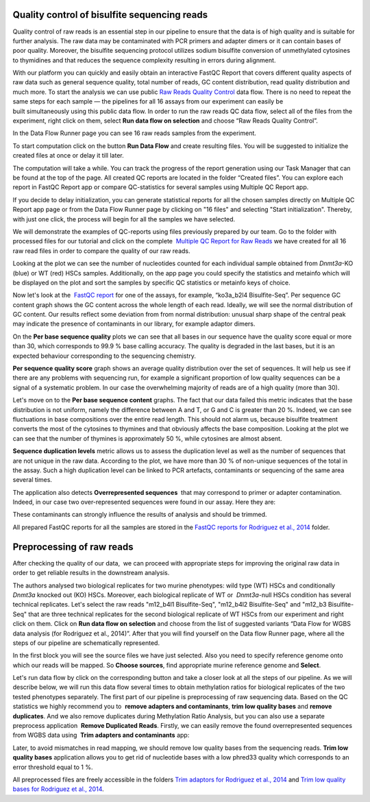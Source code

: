 Quality control of bisulfite sequencing reads
*********************************************

Quality control of raw reads is an essential step in our pipeline to
ensure that the data is of high quality and is suitable for further
analysis. The raw data may be contaminated with PCR primers and adapter
dimers or it can contain bases of poor quality. Moreover, the bisulfite
sequencing protocol utilizes sodium bisulfite conversion of unmethylated
cytosines to thymidines and that reduces the sequence
complexity resulting in errors during alignment.

.. raw:: html

    <iframe width="640" height="360" src="https://www.youtube.com/embed/yqnzcVBLUYE" frameborder="0" allowfullscreen="1">&nbsp;</iframe>

With our platform you can quickly and easily obtain an interactive FastQC Report
that covers different quality aspects of raw
data such as general sequence quality, total number of reads, GC content
distribution, read quality distribution and much more. To start the
analysis we can use public `Raw Reads Quality Control`_ data
flow. There is no need to repeat the same steps for each sample —
the pipelines for all 16 assays from our experiment can easily be
built simultaneously using this public data flow. In order to run the
raw reads QC data flow, select all of the files from the experiment,
right click on them, select **Run data flow on selection** and choose “Raw
Reads Quality Control”.

|choose DF|

In the Data Flow Runner page you can see 16 raw reads samples from the experiment.

|DF_FastQC|

To start computation click on the button **Run Data Flow** and create
resulting files. You will be suggested to initialize the created files
at once or delay it till later.

|Start initialization|

The computation will take a while. You can track the progress of the report generation
using our Task Manager that can be found at the top of the page. All
created QC reports are located in the folder “Created files”. You can
explore each report in FastQC Report app or compare QC-statistics for
several samples using Multiple QC Report app.

|View Resuts|

If you decide to delay initialization, you can generate statistical reports for
all the chosen samples directly on Multiple QC Report app page or from
the Data Flow Runner page by clicking on "16 files" and selecting "Start
initialization". Thereby, with just one click, the process will begin
for all the samples we have selected.

|FastQC_3|

We will demonstrate the examples of QC-reports using files previously prepared by our team.
Go to the folder with processed files for our tutorial and click on the
complete  `Multiple QC Report for Raw Reads`_ we
have created for all 16 raw read files in order to compare the quality
of our raw reads.

|Multiple QC plot for RawReads|

Looking at the plot we can see the number of nucleotides counted for each individual sample
obtained from *Dnmt3a*-KO (blue) or WT (red) HSCs samples.
Additionally, on the app page you could specify the statistics and
metainfo which will be displayed on the plot and sort the samples by
specific QC statistics or metainfo keys of choice.

Now let's look at the  `FastQC report`_ for one of the assays, for example, “ko3a_b2l4 Bisulfite-Seq”.
Per sequence GC content graph shows the GC content across the
whole length of each read. Ideally, we will see the normal distribution
of GC content. Our results reflect some deviation from from normal
distribution: unusual sharp shape of the central peak may indicate the
presence of contaminants in our library, for example adaptor
dimers.

|Per sequence GC content|

On the **Per base sequence quality** plots we can see that all bases in our sequence have
the quality score equal or more than 30, which corresponds to 99.9 % base
calling accuracy. The quality is degraded in the last bases, but it is
an expected behaviour corresponding to the sequencing chemistry.

|per base sequence quality|

**Per sequence quality score**  graph shows an average quality distribution over the set of sequences. It will
help us see if there are any problems with sequencing run, for example a
significant proportion of low quality sequences can be a signal of a
systematic problem. In our case the overwhelming majority of reads are
of a high quality (more than 30).

|fastqc per sequence quality scores|

Let's move on to the **Per base sequence content** graphs. The fact that our data failed this metric indicates
that the base distribution is not uniform, namely the difference between
A and T, or G and C is greater than 20 %. Indeed, we can see fluctuations
in base compositions over the entire read length. This should not alarm
us, because bisulfite treatment converts the most of the cytosines to
thymines and that obviously affects the base composition. Looking at the
plot we can see that the number of thymines is approximately 50 %, while
cytosines are almost absent.

|fastqc per base seq content|

**Sequence duplication levels** metric allows us to assess
the duplication level as well as the number of sequences that are not
unique in the raw data. According to the plot, we have more than 30 % of
non-unique sequences of the total in the assay. Such a high duplication
level can be linked to PCR artefacts, contaminants or sequencing of the
same area several times.

|fastqc sequence duplication levels|

The application also detects **Overrepresented sequences**  that may
correspond to primer or adapter contamination. Indeed, in our case
two over-represented sequences were found in our assay. Here they
are:

|FastQC (overrepresented sequences)|

These contaminants can strongly influence the results of analysis and should be trimmed.

All prepared FastQC reports for all the samples are stored in the `FastQC reports for Rodriguez et al., 2014`_ folder.

Preprocessing of raw reads
**************************

After checking the quality of our data,  we can proceed with
appropriate steps for improving the original raw data in order to get
reliable results in the downstream analysis.

.. raw:: html

    <iframe width="640" height="360" src="https://www.youtube.com/embed/8Id2RQekYfs" frameborder="0" allowfullscreen="1">&nbsp;</iframe>

The authors analysed two biological replicates for two murine
phenotypes: wild type (WT) HSCs and conditionally *Dnmt3a* knocked out
(KO) HSCs. Moreover, each biological replicate of WT or  *Dnmt3a*-null
HSCs condition has several technical replicates. Let's select the raw
reads "m12_b4l1 Bisulfite-Seq", "m12_b4l2 Bisulfite-Seq" and "m12_b3
Bisulfite-Seq" that are three technical replicates for the second
biological replicate of WT HSCs from our experiment and right
click on them. Click on **Run data flow on selection** and choose from the
list of suggested variants “Data Flow for WGBS data analysis (for
Rodriguez et al., 2014)”. After that you will find yourself on the Data
flow Runner page, where all the steps of our pipeline are
schematically represented. 

|DF_WGBS|

In the first block you will see the source files we have just selected. Also you need to specify
reference genome onto which our reads will be mapped. So **Choose
sources**, find appropriate murine reference genome and **Select**.

|File chooser (ref-genome)|

Let's run data flow by click on the corresponding
button and take a closer look at all the steps of our pipeline. As we
will describe below, we will run this data flow several times to obtain
methylation ratios for biological replicates of the two tested
phenotypes separately. The first part of our pipeline is preprocessing
of raw sequencing data. Based on the QC statistics we highly recommend
you to  **remove adapters and contaminants**, **trim low quality bases** and **remove duplicates**. And we also remove duplicates
during Methylation Ratio Analysis, but you can also use a separate
preprocess application  **Remove Duplicated Reads**. Firstly,
we can easily remove the found overrepresented sequences from WGBS data
using  **Trim adapters and contaminants** app:

|DF trim adaptors and contaminants|

Later, to avoid mismatches in read mapping, we
should remove low quality bases from the sequencing
reads. **Trim low quality bases** application allows you to get rid
of nucleotide bases with a low phred33 quality which corresponds to an
error threshold equal to 1 %.

|df trim low quality bases|

All preprocessed files are freely accessible in the folders `Trim adaptors
for Rodriguez et al., 2014`_ and `Trim low quality bases for Rodriguez et al., 2014`_.

.. |choose DF| image:: images/choose-DF.png
.. |DF_FastQC| image:: images/DF_FastQC.png
.. |Start initialization| image:: images/Start-initialization.png
.. |View Resuts| image:: images/View-Resuts.png
.. |FastQC_3| image:: images/FastQC_3.png
.. |Multiple QC plot for RawReads| image:: images/Multiple-QC-plot-for-RawReads.png
.. |Per sequence GC content| image:: images/Per-sequence-GC-content1.png
.. |per base sequence quality| image:: images/per-base-sequence-quality-1.png
.. |fastqc per sequence quality scores| image:: images/fastqc-per-sequence-quality-scores.png
.. |fastqc per base seq content| image:: images/fastqc-per-base-seq-content.png
.. |fastqc sequence duplication levels| image:: images/fastqc-sequence-duplication-levels.png
.. |FastQC (overrepresented sequences)| image:: images/FastQC-overrepresented-sequences.png
.. |DF_WGBS| image:: images/DF_WGBS2.png
.. |File chooser (ref-genome)| image:: images/File-chooser-ref-genome.png
.. |DF trim adaptors and contaminants| image:: images/DF-trim-adaptors-and-contaminants.png
.. |df trim low quality bases| image:: images/df-trim-low-quality-bases.png
.. _Raw Reads Quality Control: https://platform.genestack.org/endpoint/application/run/genestack/dataflowrunner?a=GSF972554&action=viewFile
.. _Multiple QC Report for Raw Reads: https://platform.genestack.org/endpoint/application/run/genestack/multiple-qc-plotter?a=GSF970040&action=viewFile
.. _FastQC report: https://platform.genestack.org/endpoint/application/run/genestack/fastqc-report?a=GSF969042&action=viewFile
.. _FastQC reports for Rodriguez et al., 2014: https://platform.genestack.org/endpoint/application/run/genestack/filebrowser?a=GSF969029&action=viewFile&page=1
.. _Trim adaptors for Rodriguez et al., 2014: https://platform.genestack.org/endpoint/application/run/genestack/filebrowser?a=GSF968745&action=viewFile 
.. _Trim low quality bases for Rodriguez et al., 2014: https://platform.genestack.org/endpoint/application/run/genestack/filebrowser?a=GSF968751&action=viewFile